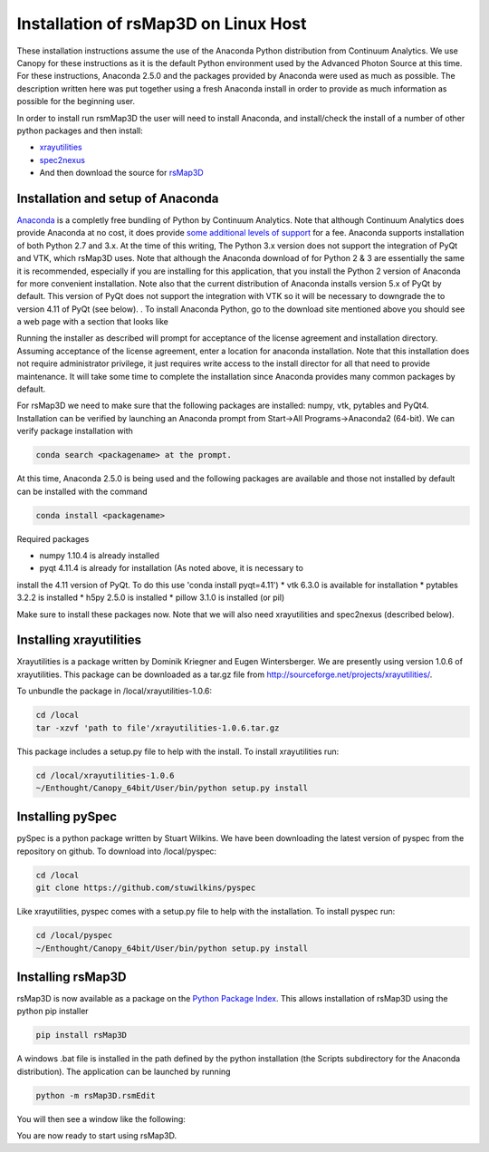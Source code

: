 
Installation of rsMap3D on Linux Host
=====================================
These installation instructions assume the use of the Anaconda Python 
distribution from Continuum Analytics.  We use Canopy for these instructions as 
it is the default Python environment used by the Advanced Photon Source at this 
time.  For these instructions, Anaconda 2.5.0 and the packages provided by 
Anaconda were used as much as possible.  The description written here was put 
together using a fresh Anaconda install in order to provide as much information 
as possible for the beginning user.

In order to install run rsmMap3D the user will need to install Anaconda, and 
install/check the install of a number of other python packages and then install:

*	`xrayutilities <http://sourceforge.net/projects/xrayutilities>`_
*	`spec2nexus <http://spec2nexus.readthedocs.org/en/latest/>`_
*	And then download the source for `rsMap3D <https://subversion.xray.aps.anl.gov/RSM/rsMap3D/trunk/>`_

Installation and setup of Anaconda
----------------------------------
`Anaconda <https://www.continuum.io/downloads>`_ is a completly free bundling 
of Python by Continuum Analytics.  Note that although Continuum Analytics does 
provide Anaconda at no cost, it does provide `some additional levels of support 
<https://www.continuum.io/support-plan>`_ for a fee.  Anaconda supports 
installation of both Python 2.7 and 3.x.  At the time of this writing, The 
Python 3.x version does not support the integration of PyQt and VTK, which rsMap3D 
uses.  Note that although the Anaconda download of for Python 2 & 3 are essentially 
the same it is recommended, especially if you are installing for this application,
that you install the Python 2 version of Anaconda for more convenient installation.
Note also that the current distribution of Anaconda installs version 5.x of PyQt
by default.  This version of PyQt does not support the integration with VTK so
it will be necessary to downgrade the to version 4.11 of PyQt (see below).
.
To install Anaconda Python, go to the download site mentioned above you should 
see a web page with a section that looks like

.. image:: Images/anaconda_download_linux.png
     :scale: 30 %

Running the installer as described will prompt for acceptance of the license 
agreement and installation directory.  Assuming acceptance of the license 
agreement, enter a location for anaconda installation.  Note that this 
installation does not require administrator privilege, it just requires write 
access to the install director for all that need to provide maintenance.  It 
will take some time to complete the installation since Anaconda provides many 
common packages by default.  


For rsMap3D we need to make sure that the following packages are installed: 
numpy, vtk, pytables and PyQt4.  Installation can be verified by launching an 
Anaconda prompt from Start->All Programs->Anaconda2 (64-bit).  We can verify 
package installation with 

.. code-block:: none

   conda search <packagename> at the prompt.

At this time, Anaconda 2.5.0 is being used and the following packages are 
available and those not installed by default can be installed with the command

.. code-block:: none

   conda install <packagename>

Required packages

* numpy  1.10.4 is already installed
* pyqt 4.11.4 is already for installation (As noted above, it is necessary to
install the 4.11 version of PyQt.  To do this use 'conda install pyqt=4.11')
* vtk 6.3.0 is available for installation
* pytables 3.2.2 is installed
* h5py 2.5.0 is installed
* pillow 3.1.0 is installed (or pil)

Make sure to install these packages now.  Note that we will also need 
xrayutilities and spec2nexus (described below). 

Installing xrayutilities
-------------------------
Xrayutilities is a package written by Dominik Kriegner and Eugen Wintersberger.  
We are presently using version 1.0.6 of xrayutilities.  This package can be 
downloaded as a tar.gz file from http://sourceforge.net/projects/xrayutilities/.

To unbundle the package in /local/xrayutilities-1.0.6:

.. code-block:: sh

 cd /local
 tar -xzvf 'path to file'/xrayutilities-1.0.6.tar.gz

This package includes a setup.py file to help with the install.   To install xrayutilities run:

.. code-block:: sh

 cd /local/xrayutilities-1.0.6
 ~/Enthought/Canopy_64bit/User/bin/python setup.py install


Installing pySpec 
--------------------

pySpec is a python package written by Stuart Wilkins.  We have been downloading the latest version of pyspec from the repository on github.  To download into /local/pyspec:

.. code-block:: sh

 cd /local
 git clone https://github.com/stuwilkins/pyspec

Like xrayutilities, pyspec comes with a setup.py file to help with the installation.  To install pyspec run:

.. code-block:: sh

 cd /local/pyspec
 ~/Enthought/Canopy_64bit/User/bin/python setup.py install
 
Installing rsMap3D
--------------------

rsMap3D is now available as a package on the `Python Package Index 
<https://pypi.python.org/pypi?>`_.  This allows installation of rsMap3D using 
the python pip installer

.. code-block:: none

   pip install rsMap3D
 
A windows .bat file is installed in the path defined by the python installation
(the Scripts subdirectory for the Anaconda distribution).  The application can 
be launched by running 

.. code-block:: none

 python -m rsMap3D.rsmEdit
 
You will then see a window like the following:

.. image:: Images/rsMap3DonLaunch2.png

You are now ready to start using rsMap3D.


